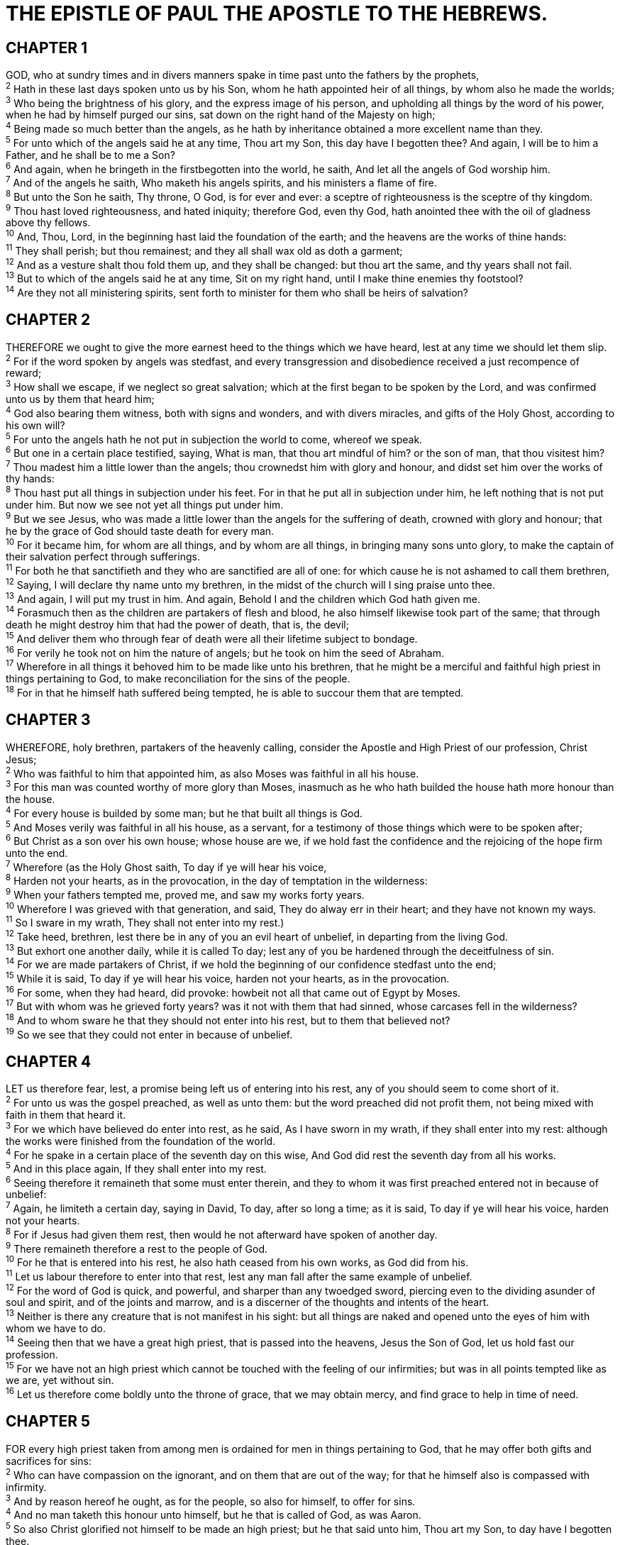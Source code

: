 = THE EPISTLE OF PAUL THE APOSTLE TO THE HEBREWS.
 
== CHAPTER 1

[%hardbreaks]
GOD, who at sundry times and in divers manners spake in time past unto the fathers by the prophets,
^2^ Hath in these last days spoken unto us by his Son, whom he hath appointed heir of all things, by whom also he made the worlds;
^3^ Who being the brightness of his glory, and the express image of his person, and upholding all things by the word of his power, when he had by himself purged our sins, sat down on the right hand of the Majesty on high;
^4^ Being made so much better than the angels, as he hath by inheritance obtained a more excellent name than they.
^5^ For unto which of the angels said he at any time, Thou art my Son, this day have I begotten thee? And again, I will be to him a Father, and he shall be to me a Son?
^6^ And again, when he bringeth in the firstbegotten into the world, he saith, And let all the angels of God worship him.
^7^ And of the angels he saith, Who maketh his angels spirits, and his ministers a flame of fire.
^8^ But unto the Son he saith, Thy throne, O God, is for ever and ever: a sceptre of righteousness is the sceptre of thy kingdom.
^9^ Thou hast loved righteousness, and hated iniquity; therefore God, even thy God, hath anointed thee with the oil of gladness above thy fellows.
^10^ And, Thou, Lord, in the beginning hast laid the foundation of the earth; and the heavens are the works of thine hands:
^11^ They shall perish; but thou remainest; and they all shall wax old as doth a garment;
^12^ And as a vesture shalt thou fold them up, and they shall be changed: but thou art the same, and thy years shall not fail.
^13^ But to which of the angels said he at any time, Sit on my right hand, until I make thine enemies thy footstool?
^14^ Are they not all ministering spirits, sent forth to minister for them who shall be heirs of salvation?
 
== CHAPTER 2

[%hardbreaks]
THEREFORE we ought to give the more earnest heed to the things which we have heard, lest at any time we should let them slip.
^2^ For if the word spoken by angels was stedfast, and every transgression and disobedience received a just recompence of reward;
^3^ How shall we escape, if we neglect so great salvation; which at the first began to be spoken by the Lord, and was confirmed unto us by them that heard him;
^4^ God also bearing them witness, both with signs and wonders, and with divers miracles, and gifts of the Holy Ghost, according to his own will?
^5^ For unto the angels hath he not put in subjection the world to come, whereof we speak.
^6^ But one in a certain place testified, saying, What is man, that thou art mindful of him? or the son of man, that thou visitest him?
^7^ Thou madest him a little lower than the angels; thou crownedst him with glory and honour, and didst set him over the works of thy hands:
^8^ Thou hast put all things in subjection under his feet. For in that he put all in subjection under him, he left nothing that is not put under him. But now we see not yet all things put under him.
^9^ But we see Jesus, who was made a little lower than the angels for the suffering of death, crowned with glory and honour; that he by the grace of God should taste death for every man.
^10^ For it became him, for whom are all things, and by whom are all things, in bringing many sons unto glory, to make the captain of their salvation perfect through sufferings.
^11^ For both he that sanctifieth and they who are sanctified are all of one: for which cause he is not ashamed to call them brethren,
^12^ Saying, I will declare thy name unto my brethren, in the midst of the church will I sing praise unto thee.
^13^ And again, I will put my trust in him. And again, Behold I and the children which God hath given me.
^14^ Forasmuch then as the children are partakers of flesh and blood, he also himself likewise took part of the same; that through death he might destroy him that had the power of death, that is, the devil;
^15^ And deliver them who through fear of death were all their lifetime subject to bondage.
^16^ For verily he took not on him the nature of angels; but he took on him the seed of Abraham.
^17^ Wherefore in all things it behoved him to be made like unto his brethren, that he might be a merciful and faithful high priest in things pertaining to God, to make reconciliation for the sins of the people.
^18^ For in that he himself hath suffered being tempted, he is able to succour them that are tempted.
 
== CHAPTER 3

[%hardbreaks]
WHEREFORE, holy brethren, partakers of the heavenly calling, consider the Apostle and High Priest of our profession, Christ Jesus;
^2^ Who was faithful to him that appointed him, as also Moses was faithful in all his house.
^3^ For this man was counted worthy of more glory than Moses, inasmuch as he who hath builded the house hath more honour than the house.
^4^ For every house is builded by some man; but he that built all things is God.
^5^ And Moses verily was faithful in all his house, as a servant, for a testimony of those things which were to be spoken after;
^6^ But Christ as a son over his own house; whose house are we, if we hold fast the confidence and the rejoicing of the hope firm unto the end. 
^7^ Wherefore (as the Holy Ghost saith, To day if ye will hear his voice,
^8^ Harden not your hearts, as in the provocation, in the day of temptation in the wilderness:
^9^ When your fathers tempted me, proved me, and saw my works forty years.
^10^ Wherefore I was grieved with that generation, and said, They do alway err in their heart; and they have not known my ways.
^11^ So I sware in my wrath, They shall not enter into my rest.)
^12^ Take heed, brethren, lest there be in any of you an evil heart of unbelief, in departing from the living God.
^13^ But exhort one another daily, while it is called To day; lest any of you be hardened through the deceitfulness of sin.
^14^ For we are made partakers of Christ, if we hold the beginning of our confidence stedfast unto the end;
^15^ While it is said, To day if ye will hear his voice, harden not your hearts, as in the provocation.
^16^ For some, when they had heard, did provoke: howbeit not all that came out of Egypt by Moses.
^17^ But with whom was he grieved forty years? was it not with them that had sinned, whose carcases fell in the wilderness?
^18^ And to whom sware he that they should not enter into his rest, but to them that believed not?
^19^ So we see that they could not enter in because of unbelief.
 
== CHAPTER 4

[%hardbreaks]
LET us therefore fear, lest, a promise being left us of entering into his rest, any of you should seem to come short of it.
^2^ For unto us was the gospel preached, as well as unto them: but the word preached did not profit them, not being mixed with faith in them that heard it.
^3^ For we which have believed do enter into rest, as he said, As I have sworn in my wrath, if they shall enter into my rest: although the works were finished from the foundation of the world.
^4^ For he spake in a certain place of the seventh day on this wise, And God did rest the seventh day from all his works.
^5^ And in this place again, If they shall enter into my rest.
^6^ Seeing therefore it remaineth that some must enter therein, and they to whom it was first preached entered not in because of unbelief:
^7^ Again, he limiteth a certain day, saying in David, To day, after so long a time; as it is said, To day if ye will hear his voice, harden not your hearts.
^8^ For if Jesus had given them rest, then would he not afterward have spoken of another day.
^9^ There remaineth therefore a rest to the people of God.
^10^ For he that is entered into his rest, he also hath ceased from his own works, as God did from his.
^11^ Let us labour therefore to enter into that rest, lest any man fall after the same example of unbelief.
^12^ For the word of God is quick, and powerful, and sharper than any twoedged sword, piercing even to the dividing asunder of soul and spirit, and of the joints and marrow, and is a discerner of the thoughts and intents of the heart.
^13^ Neither is there any creature that is not manifest in his sight: but all things are naked and opened unto the eyes of him with whom we have to do.
^14^ Seeing then that we have a great high priest, that is passed into the heavens, Jesus the Son of God, let us hold fast our profession.
^15^ For we have not an high priest which cannot be touched with the feeling of our infirmities; but was in all points tempted like as we are, yet without sin.
^16^ Let us therefore come boldly unto the throne of grace, that we may obtain mercy, and find grace to help in time of need.
 
== CHAPTER 5

[%hardbreaks]
FOR every high priest taken from among men is ordained for men in things pertaining to God, that he may offer both gifts and sacrifices for sins:
^2^ Who can have compassion on the ignorant, and on them that are out of the way; for that he himself also is compassed with infirmity.
^3^ And by reason hereof he ought, as for the people, so also for himself, to offer for sins.
^4^ And no man taketh this honour unto himself, but he that is called of God, as was Aaron.
^5^ So also Christ glorified not himself to be made an high priest; but he that said unto him, Thou art my Son, to day have I begotten thee.
^6^ As he saith also in another place, Thou art a priest for ever after the order of Melchisedec.
^7^ Who in the days of his flesh, when he had offered up prayers and supplications with strong crying and tears unto him that was able to save him from death, and was heard in that he feared;
^8^ Though he were a Son, yet learned he obedience by the things which he suffered;
^9^ And being made perfect, he became the author of eternal salvation unto all them that obey him;
^10^ Called of God an high priest after the order of Melchisedec.
^11^ Of whom we have many things to say, and hard to be uttered, seeing ye are dull of hearing.
^12^ For when for the time ye ought to be teachers, ye have need that one teach you again which be the first principles of the oracles of God; and are become such as have need of milk, and not of strong meat.
^13^ For every one that useth milk is unskilful in the word of righteousness: for he is a babe.
^14^ But strong meat belongeth to them that are of full age, even those who by reason of use have their senses exercised to discern both good and evil.
 
== CHAPTER 6

[%hardbreaks]
THEREFORE leaving the principles of the doctrine of Christ, let us go on unto perfection; not laying again the foundation of repentance from dead works, and of faith toward God,
^2^ Of the doctrine of baptisms, and of laying on of hands, and of resurrection of the dead, and of eternal judgment. 
^3^ And this will we do, if God permit.
^4^ For it is impossible for those who were once enlightened, and have tasted of the heavenly gift, and were made partakers of the Holy Ghost,
^5^ And have tasted the good word of God, and the powers of the world to come,
^6^ If they shall fall away, to renew them again unto repentance; seeing they crucify to themselves the Son of God afresh, and put him to an open shame.
^7^ For the earth which drinketh in the rain that cometh oft upon it, and bringeth forth herbs meet for them by whom it is dressed, receiveth blessing from God:
^8^ But that which beareth thorns and briers is rejected, and is nigh unto cursing; whose end is to be burned.
^9^ But, beloved, we are persuaded better things of you, and things that accompany salvation, though we thus speak.
^10^ For God is not unrighteous to forget your work and labour of love, which ye have shewed toward his name, in that ye have ministered to the saints, and do minister.
^11^ And we desire that every one of you do shew the same diligence to the full assurance of hope unto the end:
^12^ That ye be not slothful, but followers of them who through faith and patience inherit the promises.
^13^ For when God made promise to Abraham, because he could swear by no greater, he sware by himself,
^14^ Saying, Surely blessing I will bless thee, and multiplying I will multiply thee.
^15^ And so, after he had patiently endured, he obtained the promise.
^16^ For men verily swear by the greater: and an oath for confirmation is to them an end of all strife.
^17^ Wherein God, willing more abundantly to shew unto the heirs of promise the immutability of his counsel, confirmed it by an oath:
^18^ That by two immutable things, in which it was impossible for God to lie, we might have a strong consolation, who have fled for refuge to lay hold upon the hope set before us:
^19^ Which hope we have as an anchor of the soul, both sure and stedfast, and which entereth into that within the veil;
^20^ Whither the forerunner is for us entered, even Jesus, made an high priest for ever after the order of Melchisedec.
 
== CHAPTER 7

[%hardbreaks]
FOR this Melchisedec, king of Salem, priest of the most high God, who met Abraham returning from the slaughter of the kings, and blessed him;
^2^ To whom also Abraham gave a tenth part of all; first being by interpretation King of righteousness, and after that also King of Salem, which is, King of peace;
^3^ Without father, without mother, without descent, having neither beginning of days, nor end of life; but made like unto the Son of God; abideth a priest continually.
^4^ Now consider how great this man was, unto whom even the patriarch Abraham gave the tenth of the spoils.
^5^ And verily they that are of the sons of Levi, who receive the office of the priesthood, have a commandment to take tithes of the people according to the law, that is, of their brethren, though they come out of the loins of Abraham:
^6^ But he whose descent is not counted from them received tithes of Abraham, and blessed him that had the promises.
^7^ And without all contradiction the less is blessed of the better.
^8^ And here men that die receive tithes; but there he receiveth them, of whom it is witnessed that he liveth.
^9^ And as I may so say, Levi also, who receiveth tithes, payed tithes in Abraham.
^10^ For he was yet in the loins of his father, when Melchisedec met him.
^11^ If therefore perfection were by the Levitical priesthood, (for under it the people received the law,) what further need was there that another priest should rise after the order of Melchisedec, and not be called after the order of Aaron?
^12^ For the priesthood being changed, there is made of necessity a change also of the law.
^13^ For he of whom these things are spoken pertaineth to another tribe, of which no man gave attendance at the altar.
^14^ For it is evident that our Lord sprang out of Juda; of which tribe Moses spake nothing concerning priesthood.
^15^ And it is yet far more evident: for that after the similitude of Melchisedec there ariseth another priest,
^16^ Who is made, not after the law of a carnal commandment, but after the power of an endless life.
^17^ For he testifieth, Thou art a priest for ever after the order of Melchisedec.
^18^ For there is verily a disannulling of the commandment going before for the weakness and unprofitableness thereof.
^19^ For the law made nothing perfect, but the bringing in of a better hope did; by the which we draw nigh unto God.
^20^ And inasmuch as not without an oath he was made priest:
^21^ (For those priests were made without an oath; but this with an oath by him that said unto him, The Lord sware and will not repent, Thou art a priest for ever after the order of Melchisedec:)
^22^ By so much was Jesus made a surety of a better testament.
^23^ And they truly were many priests, because they were not suffered to continue by reason of death:
^24^ But this man, because he continueth ever, hath an unchangeable priesthood.
^25^ Wherefore he is able also to save them to the uttermost that come unto God by him, seeing he ever liveth to make intercession for them.
^26^ For such an high priest became us, who is holy, harmless, undefiled, separate from sinners, and made higher than the heavens;
^27^ Who needeth not daily, as those high priests, to offer up sacrifice, first for his own sins, and then for the people’s: for this he did once, when he offered up himself.
^28^ For the law maketh men high priests which have infirmity; but the word of the oath, which was since the law, maketh the Son, who is consecrated for evermore.
 
== CHAPTER 8

[%hardbreaks]
NOW of the things which we have spoken this is the sum: We have such an high priest, who is set on the right hand of the throne of the Majesty in the heavens; 
^2^ A minister of the sanctuary, and of the true tabernacle, which the Lord pitched, and not man.
^3^ For every high priest is ordained to offer gifts and sacrifices: wherefore it is of necessity that this man have somewhat also to offer.
^4^ For if he were on earth, he should not be a priest, seeing that there are priests that offer gifts according to the law:
^5^ Who serve unto the example and shadow of heavenly things, as Moses was admonished of God when he was about to make the tabernacle: for, See, saith he, that thou make all things according to the pattern shewed to thee in the mount.
^6^ But now hath he obtained a more excellent ministry, by how much also he is the mediator of a better covenant, which was established upon better promises.
^7^ For if that first covenant had been faultless, then should no place have been sought for the second.
^8^ For finding fault with them, he saith, Behold, the days come, saith the Lord, when I will make a new covenant with the house of Israel and with the house of Judah:
^9^ Not according to the covenant that I made with their fathers in the day when I took them by the hand to lead them out of the land of Egypt; because they continued not in my covenant, and I regarded them not, saith the Lord.
^10^ For this is the covenant that I will make with the house of Israel after those days, saith the Lord; I will put my laws into their mind, and write them in their hearts: and I will be to them a God, and they shall be to me a people:
^11^ And they shall not teach every man his neighbour, and every man his brother, saying, Know the Lord: for all shall know me, from the least to the greatest.
^12^ For I will be merciful to their unrighteousness, and their sins and their iniquities will I remember no more.
^13^ In that he saith, A new covenant, he hath made the first old. Now that which decayeth and waxeth old is ready to vanish away.
 
== CHAPTER 9

[%hardbreaks]
THEN verily the first covenant had also ordinances of divine service, and a worldly sanctuary.
^2^ For there was a tabernacle made; the first, wherein was the candlestick, and the table, and the shewbread; which is called the sanctuary.
^3^ And after the second veil, the tabernacle which is called the Holiest of all;
^4^ Which had the golden censer, and the ark of the covenant overlaid round about with gold, wherein was the golden pot that had manna, and Aaron’s rod that budded, and the tables of the covenant;
^5^ And over it the cherubims of glory shadowing the mercyseat; of which we cannot now speak particularly.
^6^ Now when these things were thus ordained, the priests went always into the first tabernacle, accomplishing the service of God.
^7^ But into the second went the high priest alone once every year, not without blood, which he offered for himself, and for the errors of the people:
^8^ The Holy Ghost this signifying, that the way into the holiest of all was not yet made manifest, while as the first tabernacle was yet standing:
^9^ Which was a figure for the time then present, in which were offered both gifts and sacrifices, that could not make him that did the service perfect, as pertaining to the conscience;
^10^ Which stood only in meats and drinks, and divers washings, and carnal ordinances, imposed on them until the time of reformation.
^11^ But Christ being come an high priest of good things to come, by a greater and more perfect tabernacle, not made with hands, that is to say, not of this building;
^12^ Neither by the blood of goats and calves, but by his own blood he entered in once into the holy place, having obtained eternal redemption for us.
^13^ For if the blood of bulls and of goats, and the ashes of an heifer sprinkling the unclean, sanctifieth to the purifying of the flesh:
^14^ How much more shall the blood of Christ, who through the eternal Spirit offered himself without spot to God, purge your conscience from dead works to serve the living God?
^15^ And for this cause he is the mediator of the new testament, that by means of death, for the redemption of the transgressions that were under the first testament, they which are called might receive the promise of eternal inheritance.
^16^ For where a testament is, there must also of necessity be the death of the testator.
^17^ For a testament is of force after men are dead: otherwise it is of no strength at all while the testator liveth.
^18^ Whereupon neither the first testament was dedicated without blood.
^19^ For when Moses had spoken every precept to all the people according to the law, he took the blood of calves and of goats, with water, and scarlet wool, and hyssop, and sprinkled both the book, and all the people,
^20^ Saying, This is the blood of the testament which God hath enjoined unto you.
^21^ Moreover he sprinkled with blood both the tabernacle, and all the vessels of the ministry.
^22^ And almost all things are by the law purged with blood; and without shedding of blood is no remission.
^23^ It was therefore necessary that the patterns of things in the heavens should be purified with these; but the heavenly things themselves with better sacrifices than these.
^24^ For Christ is not entered into the holy places made with hands, which are the figures of the true; but into heaven itself, now to appear in the presence of God for us:
^25^ Nor yet that he should offer himself often, as the high priest entereth into the holy place every year with blood of others;
^26^ For then must he often have suffered since the foundation of the world: but now once in the end of the world hath he appeared to put away sin by the sacrifice of himself.
^27^ And as it is appointed unto men once to die, but after this the judgment:
^28^ So Christ was once offered to bear the sins of many; and unto them that look for him shall he appear the second time without sin unto salvation. 
 
== CHAPTER 10

[%hardbreaks]
FOR the law having a shadow of good things to come, and not the very image of the things, can never with those sacrifices which they offered year by year continually make the comers thereunto perfect.
^2^ For then would they not have ceased to be offered? because that the worshippers once purged should have had no more conscience of sins.
^3^ But in those sacrifices there is a remembrance again made of sins every year.
^4^ For if is not possible that the blood of bulls and of goats should take away sins.
^5^ Wherefore when he cometh into the world, he saith, Sacrifice and offering thou wouldest not, but a body hast thou prepared me:
^6^ In burnt offerings and sacrifices for sin thou hast had no pleasure.
^7^ Then said I, Lo, I come (in the volume of the book it is written of me,) to do thy will, O God.
^8^ Above when he said, Sacrifice and offering and burnt offerings and offering for sin thou wouldest not, neither hadst pleasure therein; which are offered by the law;
^9^ Then said he, Lo, I come to do thy will, O God. He taketh away the first, that he may establish the second.
^10^ By the which will we are sanctified through the offering of the body of Jesus Christ once for all.
^11^ And every priest standeth daily ministering and offering oftentimes the same sacrifices, which can never take away sins:
^12^ But this man, after he had offered one sacrifice for sins for ever, sat down on the right hand of God;
^13^ From henceforth expecting till his enemies be made his footstool.
^14^ For by one offering he hath perfected for ever them that are sanctified.
^15^ Whereof the Holy Ghost also is a witness to us: for after that he had said before,
^16^ This is the covenant that I will make with them after those days, saith the Lord, I will put my laws into their hearts, and in their minds will I write them;
^17^ And their sins and iniquities will I remember no more.
^18^ Now where remission of these is, there is no more offering for sin.
^19^ Having therefore, brethren, boldness to enter into the holiest by the blood of Jesus,
^20^ By a new and living way, which he hath consecrated for us, through the veil, that is to say, his flesh;
^21^ And having an high priest over the house of God;
^22^ Let us draw near with a true heart in full assurance of faith, having our hearts sprinkled from an evil conscience, and our bodies washed with pure water.
^23^ Let us hold fast the profession of our faith without wavering; (for he is faithful that promised;)
^24^ And let us consider one another to provoke unto love and to good works:
^25^ Not forsaking the assembling of ourselves together, as the manner of some is; but exhorting one another: and so much the more, as ye see the day approaching.
^26^ For if we sin wilfully after that we have received the knowledge of the truth, there remaineth no more sacrifice for sins,
^27^ But a certain fearful looking for of judgment and fiery indignation, which shall devour the adversaries.
^28^ He that despised Moses’ law died without mercy under two or three witnesses:
^29^ Of how much sorer punishment, suppose ye, shall he be thought worthy, who hath trodden under foot the Son of God, and hath counted the blood of the covenant, wherewith he was sanctified, an unholy thing, and hath done despite unto the Spirit of grace?
^30^ For we know him that hath said, Vengeance belongeth unto me, I will recompense, saith the Lord. And again, The Lord shall judge his people.
^31^ It is a fearful thing to fall into the hands of the living God.
^32^ But call to remembrance the former days, in which, after ye were illuminated, ye endured a great fight of afflictions;
^33^ Partly, whilst ye were made a gazingstock both by reproaches and afflictions; and partly, whilst ye became companions of them that were so used.
^34^ For ye had compassion of me in my bonds, and took joyfully the spoiling of your goods, knowing in yourselves that ye have in heaven a better and an enduring substance.
^35^ Cast not away therefore your confidence, which hath great recompence of reward.
^36^ For ye have need of patience, that, after ye have done the will of God, ye might receive the promise.
^37^ For yet a little while, and he that shall come will come, and will not tarry.
^38^ Now the just shall live by faith: but if any man draw back, my soul shall have no pleasure in him.
^39^ But we are not of them who draw back unto perdition; but of them that believe to the saving of the soul.
 
== CHAPTER 11

[%hardbreaks]
NOW faith is the substance of things hoped for, the evidence of things not seen.
^2^ For by it the elders obtained a good report.
^3^ Through faith we understand that the worlds were framed by the word of God, so that things which are seen were not made of things which do appear.
^4^ By faith Abel offered unto God a more excellent sacrifice than Cain, by which he obtained witness that he was righteous, God testifying of his gifts: and by it he being dead yet speaketh.
^5^ By faith Enoch was translated that he should not see death; and was not found, because God had translated him: for before his translation he had this testimony, that he pleased God.
^6^ But without faith it is impossible to please him: for he that cometh to God must believe that he is, and that he is a rewarder of them that diligently seek him.
^7^ By faith Noah, being warned of God of things not seen as yet, moved with fear, prepared an ark to the saving of his house; by the which he condemned the world, and became heir of the righteousness which is by faith.
^8^ By faith Abraham, when he was called to go out into a place which he should after receive for an inheritance, obeyed; and he went out, not knowing whither he went.
^9^ By faith he sojourned in the land of promise, as in a strange country, dwelling in tabernacles with Isaac and Jacob, the heirs with him of the same promise:
^10^ For he looked for a city which hath foundations, whose builder and maker is God.
^11^ Through faith also Sara herself received strength to conceive seed, and was delivered of a child when she was past age, because she judged him faithful who had promised.
^12^ Therefore sprang there even of one, and him as good as dead, so many as the stars of the sky in multitude, and as the sand which is by the sea shore innumerable.
^13^ These all died in faith, not having received the promises, but having seen them afar off, and were persuaded of them, and embraced them, and confessed that they were strangers and pilgrims on the earth.
^14^ For they that say such things declare plainly that they seek a country.
^15^ And truly, if they had been mindful of that country from whence they came out, they might have had opportunity to have returned.
^16^ But now they desire a better country, that is, an heavenly: wherefore God is not ashamed to be called their God: for he hath prepared for them a city.
^17^ By faith Abraham, when he was tried, offered up Isaac: and he that had received the promises offered up his only begotten son,
^18^ Of whom it was said, That in Isaac shall thy seed be called:
^19^ Accounting that God was able to raise him up, even from the dead; from whence also he received him in a figure.
^20^ By faith Isaac blessed Jacob and Esau concerning things to come.
^21^ By faith Jacob, when he was a dying, blessed both the sons of Joseph; and worshipped, leaning upon the top of his staff.
^22^ By faith Joseph, when he died, made mention of the departing of the children of Israel; and gave commandment concerning his bones.
^23^ By faith Moses, when he was bom, was hid three months of his parents, because they saw he was a proper child; and they were not afraid of the king’s commandment.
^24^ By faith Moses, when he was come to years, refused to be called the son of Pharaoh’s daughter;
^25^ Choosing rather to suffer affliction with the people of God, than to enjoy the pleasures of sin for a season;
^26^ Esteeming the reproach of Christ greater riches than the treasures in Egypt: for he had respect unto the recompence of the reward.
^27^ By faith he forsook Egypt, not fearing the wrath of the king: for he endured, as seeing him who is invisible.
^28^ Through faith he kept the passover, and the sprinkling of blood, lest he that destroyed the firstborn should touch them.
^29^ By faith they passed through the Red sea as by dry land: which the Egyptians assaying to do were drowned.
^30^ By faith the walls of Jericho fell down, after they were compassed about seven days.
^31^ By faith the harlot Rahab perished not with them that believed not, when she had received the spies with peace.
^32^ And what shall I more say? for the time would fail me to tell of Gedeon, and of Barak, and of Samson, and of Jephthae; of David also, and Samuel, and of the prophets:
^33^ Who through faith subdued kingdoms, wrought righteousness, obtained promises, stopped the mouths of lions,
^34^ Quenched the violence of fire, escaped the edge of the sword, out of weakness were made strong, waxed valiant in fight, turned to flight the armies of the aliens.
^35^ Women received their dead raised to life again: and others were tortured, not accepting deliverance; that they might obtain a better resurrection:
^36^ And others had trial of cruel mockings and scourgings, yea, moreover of bonds and imprisonment:
^37^ They were stoned, they were sawn asunder, were tempted, were slain with the sword: they wandered about in sheepskins and _ goatskins; being destitute, afflicted, tormented;
^38^ (Of whom the world was not worthy:) they wandered in deserts, and in mountains, and in dens and caves of the earth.
^39^ And these all, having obtained a good report through faith, received not the promise:
^40^ God having provided some better thing for us, that they without us should not be made perfect.
 
== CHAPTER 12

[%hardbreaks]
WHEREFORE seeing we also are compassed about with so great a cloud of witnesses, let us lay aside every weight, and the sin which doth so easily beset us, and let us run with patience the race that is set before us,
^2^ Looking unto Jesus the author and finisher of our faith; who for the joy that was set before him endured the cross, despising the shame, and is set down at the right hand of the throne of God.
^3^ For consider him that endured such contradiction of sinners against himself, lest ye be wearied and faint in your minds.
^4^ Ye have not yet resisted unto blood, striving against sin.
^5^ And ye have forgotten the exhortation which speaketh unto you as unto children, My son, despise not thou the chastening of the Lord, nor faint when thou art rebuked of him:
^6^ For whom the Lord loveth he chasteneth, and scourgeth every son whom he receiveth.
^7^ If ye endure chastening, God dealeth with you as with sons; for what son is he whom the father chasteneth not?
^8^ But if ye be without chastisement, whereof all are partakers, then are ye bastards, and not sons.
^9^ Furthermore we have had fathers of our flesh which corrected us, and we gave them reverence: shall we not much rather be in subjection unto the Father of spirits, and live?
^10^ For they verily for a few days chastened us after their own pleasure; but he for our profit, that we might be partakers of his holiness.
^11^ Now no chastening for the present seemeth to be joyous, but grievous: nevertheless afterward it yieldeth the peaceable fruit of righteousness unto them which are exercised thereby.
^12^ Wherefore lift up the hands which hang down, and the feeble knees;
^13^ And make straight paths for your feet, lest that which is lame be turned out of the way; but let it rather be healed.
^14^ Follow peace with all men, and holiness, without which no man shall see the Lord:
^15^ Looking diligently lest any man fail of the grace of God; lest any root of bitterness springing up trouble you, and thereby many be defiled;
^16^ Lest there be any fornicator, or profane person, as Esau, who for one morsel of meat sold his birthright.
^17^ For ye know how that afterward, when he would have inherited the blessing, he was rejected: for he found no place of repentance, though he sought it carefully with tears.
^18^ For ye are not come unto the mount that might be touched, and that burned with fire, nor unto blackness, and darkness, and tempest,
^19^ And the sound of a trumpet, and the voice of words; which voice they that heard intreated that the word should not be spoken to them any more:
^20^ (For they could not endure that which was commanded, And if so much as a beast touch the mountain, it shall be stoned, or thrust through with a dart:
^21^ And so terrible was the sight, that Moses said, I exceedingly fear and quake:)
^22^ But ye are come unto mount Sion, and unto the city of the living God, the heavenly Jerusalem, and to an innumerable company of angels,
^23^ To the general assembly and church of the firstborn, which are written in heaven, and to God the Judge of all, and to the spirits of just men made perfect,
^24^ And to Jesus the mediator of the new covenant, and to the blood of sprinkling, that speaketh better things than that of Abel.
^25^ See that ye refuse not him that speaketh. For if they escaped not who refused him that spake on earth, much more shall not we escape, if we turn away from him that speaketh from heaven:
^26^ Whose voice then shook the earth: but now he hath promised, saying, Yet once more I shake not the earth only, but also heaven.
^27^ And this word, Yet once more, signifieth the removing of those things that are shaken, as of things that are made, that those things which cannot be shaken may remain.
^28^ Wherefore we receiving a kingdom which cannot be moved, let us have grace, whereby we may serve God acceptably with reverence and godly fear:
^29^ For our God is a consuming fire.
 
== CHAPTER 13

[%hardbreaks]
LET brotherly love continue.
^2^ Be not forgetful to entertain strangers: for thereby some have entertained angels unawares.
^3^ Remember them that are in bonds, as bound with them; and them which suffer adversity, as being yourselves also in the body.
^4^ Marriage is honourable in all, and the bed undefiled: but whoremongers and adulterers God will judge.
^5^ Let your conversation be without covetousness; and be content with such things as ye have: for he hath said, I will never leave thee, nor forsake thee.
^6^ So that we may boldly say, The Lord is my helper, and I will not fear what man shall do unto me.
^7^ Remember them which have the rule over you, who have spoken unto you the word of God: whose faith follow, considering the end of their conversation.
^8^ Jesus Christ the same yesterday, and to day, and for ever.
^9^ Be not carried about with divers and strange doctrines. For it is a good thing that the heart be established with grace; not with meats, which have not profited them that have been occupied therein.
^10^ We have an altar, whereof they have no right to eat which serve the tabernacle.
^11^ For the bodies of those beasts, whose blood is brought into the sanctuary by the high priest for sin, are burned without the camp.
^12^ Wherefore Jesus also, that he might sanctify the people with his own blood, suffered without the gate.
^13^ Let us go forth therefore unto him without the camp, bearing his reproach.
^14^ For here have we no continuing city, but we seek one to come.
^15^ By him therefore let us offer the sacrifice of praise to God continually, that is, the fruit of our lips giving thanks to his name.
^16^ But to do good and to communicate forget not: for with such sacrifices God is well pleased.
^17^ Obey them that have the rule over you, and submit yourselves: for they watch for your souls, as they that must give account, that they may do it with joy, and not with grief: for that is unprofitable for you.
^18^ Pray for us: for we trust we have a good conscience, in all things willing to live honestly.
^19^ But I beseech you the rather to do this, that I may be restored to you the sooner.
^20^ Now the God of peace, that brought again from the dead our Lord Jesus, that great shepherd of the sheep, through the blood of the everlasting covenant,
^21^ Make you perfect in every good work to do his will, working in you that which is wellpleasing in his sight, through Jesus Christ; to whom be glory for ever and ever. Amen.
^22^ And I beseech you, brethren, suffer the word of exhortation: for I have written a letter unto you in few words.
^23^ Know ye that our brother Timothy is set at liberty; with whom, if he come shortly, I will see you.
^24^ Salute all them that have the rule over you, and all the saints. They of Italy salute you.
^25^ Grace be with you all. Amen.

NOTE: Written to the Hebrews from Italy by Timothy.

 
